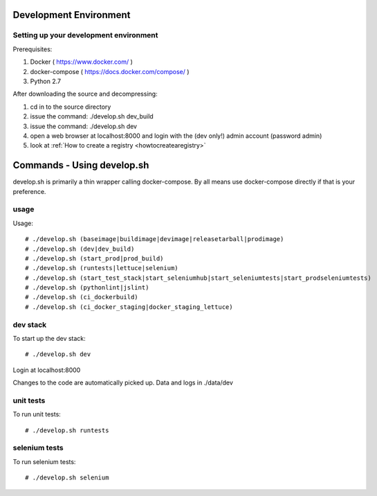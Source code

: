 .. _development:

Development Environment
=======================

Setting up your development environment
---------------------------------------

Prerequisites:

1. Docker ( https://www.docker.com/ )
2. docker-compose ( https://docs.docker.com/compose/ )
3. Python 2.7

After downloading the source and decompressing:

1. cd in to the source directory
2. issue the command: ./develop.sh dev_build
3. issue the command: ./develop.sh dev
4. open a web browser at localhost:8000 and login with the (dev only!) admin account (password admin)
5. look at :ref:`How to create a registry <howtocreatearegistry>`

Commands - Using develop.sh
===========================

develop.sh is primarily a thin wrapper calling docker-compose. By all means use docker-compose directly if that is your preference.

usage
-----
Usage::

# ./develop.sh (baseimage|buildimage|devimage|releasetarball|prodimage)
# ./develop.sh (dev|dev_build)
# ./develop.sh (start_prod|prod_build)
# ./develop.sh (runtests|lettuce|selenium)
# ./develop.sh (start_test_stack|start_seleniumhub|start_seleniumtests|start_prodseleniumtests)
# ./develop.sh (pythonlint|jslint)
# ./develop.sh (ci_dockerbuild)
# ./develop.sh (ci_docker_staging|docker_staging_lettuce)

dev stack
---------
To start up the dev stack::

# ./develop.sh dev

Login at localhost:8000


Changes to the code are automatically picked up.
Data and logs in ./data/dev

unit tests
----------
To run unit tests::

# ./develop.sh runtests

selenium tests
--------------
To run selenium tests::

# ./develop.sh selenium
